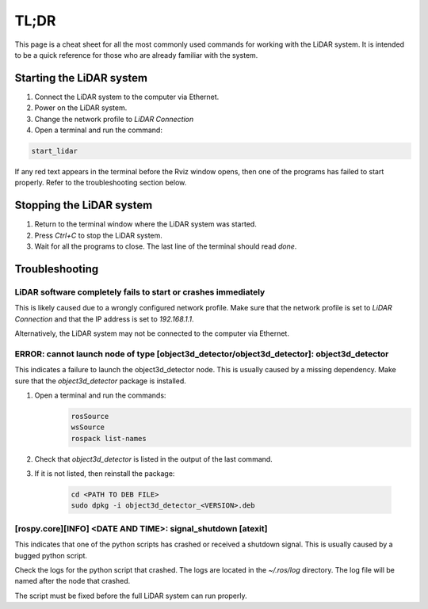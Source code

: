 .. _tldr:

TL;DR
=====================
This page is a cheat sheet for all the most commonly used commands for
working with the LiDAR system.  It is intended to be a quick reference
for those who are already familiar with the system.

Starting the LiDAR system
-------------------------
1. Connect the LiDAR system to the computer via Ethernet.
2. Power on the LiDAR system.
3. Change the network profile to `LiDAR Connection`
4. Open a terminal and run the command:

.. code-block:: bash

    start_lidar

If any red text appears in the terminal before the Rviz window opens, then
one of the programs has failed to start properly. Refer to the troubleshooting
section below.

Stopping the LiDAR system
-------------------------
1. Return to the terminal window where the LiDAR system was started.
2. Press `Ctrl+C` to stop the LiDAR system.
3. Wait for all the programs to close. The last line of the terminal should
   read `done`.

Troubleshooting
---------------

LiDAR software completely fails to start or crashes immediately
^^^^^^^^^^^^^^^^^^^^^^^^^^^^^^^^^^^^^^^^^^^^^^^^^^^^^^^^^^^^^^^
This is likely caused due to a wrongly configured network profile.  Make sure
that the network profile is set to `LiDAR Connection` and that the IP address
is set to `192.168.1.1`.

Alternatively, the LiDAR system may not be connected to the computer via
Ethernet.

ERROR: cannot launch node of type [object3d_detector/object3d_detector]: object3d_detector
^^^^^^^^^^^^^^^^^^^^^^^^^^^^^^^^^^^^^^^^^^^^^^^^^^^^^^^^^^^^^^^^^^^^^^^^^^^^^^^^^^^^^^^^^^
This indicates a failure to launch the object3d_detector node. This is
usually caused by a missing dependency.  Make sure that the `object3d_detector`
package is installed.

1. Open a terminal and run the commands:
    .. code-block:: bash

        rosSource
        wsSource
        rospack list-names

2. Check that `object3d_detector` is listed in the output of the last command.
3. If it is not listed, then reinstall the package:

    .. code-block:: bash

        cd <PATH TO DEB FILE>
        sudo dpkg -i object3d_detector_<VERSION>.deb

[rospy.core][INFO] <DATE AND TIME>: signal_shutdown [atexit]
^^^^^^^^^^^^^^^^^^^^^^^^^^^^^^^^^^^^^^^^^^^^^^^^^^^^^^^^^^^^
This indicates that one of the python scripts has crashed or
received a shutdown signal. This is usually caused by a bugged
python script.

Check the logs for the python script that crashed.  The logs are
located in the `~/.ros/log` directory.  The log file will be named
after the node that crashed.

The script must be fixed before the full LiDAR system can run properly.
